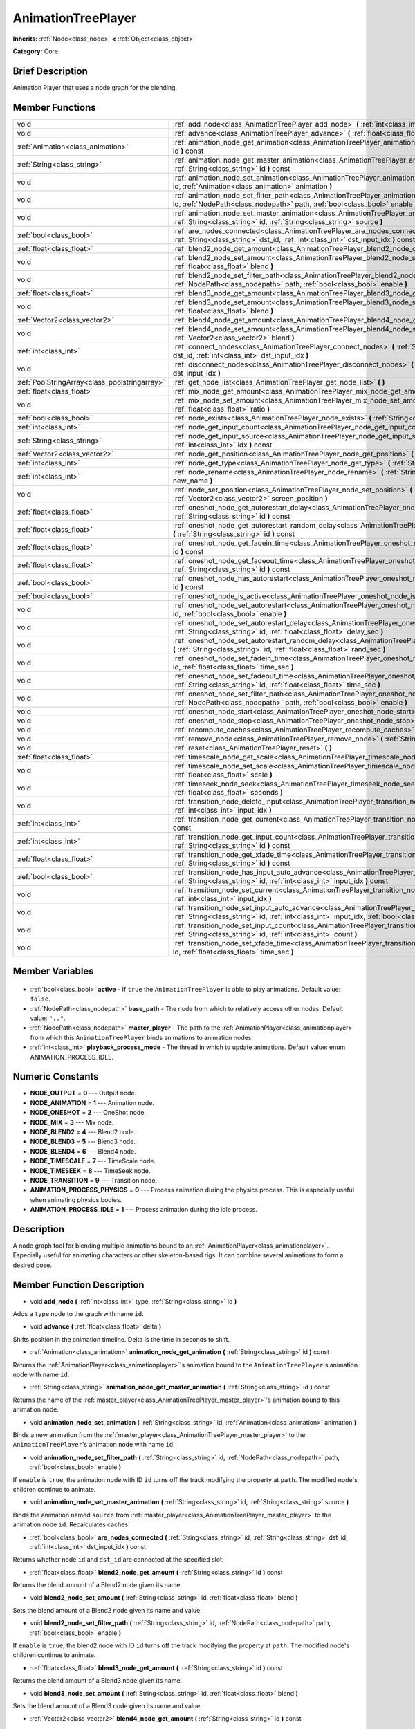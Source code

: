 .. Generated automatically by doc/tools/makerst.py in Godot's source tree.
.. DO NOT EDIT THIS FILE, but the AnimationTreePlayer.xml source instead.
.. The source is found in doc/classes or modules/<name>/doc_classes.

.. _class_AnimationTreePlayer:

AnimationTreePlayer
===================

**Inherits:** :ref:`Node<class_node>` **<** :ref:`Object<class_object>`

**Category:** Core

Brief Description
-----------------

Animation Player that uses a node graph for the blending.

Member Functions
----------------

+------------------------------------------------+-----------------------------------------------------------------------------------------------------------------------------------------------------------------------------------------------------------------------------+
| void                                           | :ref:`add_node<class_AnimationTreePlayer_add_node>` **(** :ref:`int<class_int>` type, :ref:`String<class_string>` id **)**                                                                                                  |
+------------------------------------------------+-----------------------------------------------------------------------------------------------------------------------------------------------------------------------------------------------------------------------------+
| void                                           | :ref:`advance<class_AnimationTreePlayer_advance>` **(** :ref:`float<class_float>` delta **)**                                                                                                                               |
+------------------------------------------------+-----------------------------------------------------------------------------------------------------------------------------------------------------------------------------------------------------------------------------+
| :ref:`Animation<class_animation>`              | :ref:`animation_node_get_animation<class_AnimationTreePlayer_animation_node_get_animation>` **(** :ref:`String<class_string>` id **)** const                                                                                |
+------------------------------------------------+-----------------------------------------------------------------------------------------------------------------------------------------------------------------------------------------------------------------------------+
| :ref:`String<class_string>`                    | :ref:`animation_node_get_master_animation<class_AnimationTreePlayer_animation_node_get_master_animation>` **(** :ref:`String<class_string>` id **)** const                                                                  |
+------------------------------------------------+-----------------------------------------------------------------------------------------------------------------------------------------------------------------------------------------------------------------------------+
| void                                           | :ref:`animation_node_set_animation<class_AnimationTreePlayer_animation_node_set_animation>` **(** :ref:`String<class_string>` id, :ref:`Animation<class_animation>` animation **)**                                         |
+------------------------------------------------+-----------------------------------------------------------------------------------------------------------------------------------------------------------------------------------------------------------------------------+
| void                                           | :ref:`animation_node_set_filter_path<class_AnimationTreePlayer_animation_node_set_filter_path>` **(** :ref:`String<class_string>` id, :ref:`NodePath<class_nodepath>` path, :ref:`bool<class_bool>` enable **)**            |
+------------------------------------------------+-----------------------------------------------------------------------------------------------------------------------------------------------------------------------------------------------------------------------------+
| void                                           | :ref:`animation_node_set_master_animation<class_AnimationTreePlayer_animation_node_set_master_animation>` **(** :ref:`String<class_string>` id, :ref:`String<class_string>` source **)**                                    |
+------------------------------------------------+-----------------------------------------------------------------------------------------------------------------------------------------------------------------------------------------------------------------------------+
| :ref:`bool<class_bool>`                        | :ref:`are_nodes_connected<class_AnimationTreePlayer_are_nodes_connected>` **(** :ref:`String<class_string>` id, :ref:`String<class_string>` dst_id, :ref:`int<class_int>` dst_input_idx **)** const                         |
+------------------------------------------------+-----------------------------------------------------------------------------------------------------------------------------------------------------------------------------------------------------------------------------+
| :ref:`float<class_float>`                      | :ref:`blend2_node_get_amount<class_AnimationTreePlayer_blend2_node_get_amount>` **(** :ref:`String<class_string>` id **)** const                                                                                            |
+------------------------------------------------+-----------------------------------------------------------------------------------------------------------------------------------------------------------------------------------------------------------------------------+
| void                                           | :ref:`blend2_node_set_amount<class_AnimationTreePlayer_blend2_node_set_amount>` **(** :ref:`String<class_string>` id, :ref:`float<class_float>` blend **)**                                                                 |
+------------------------------------------------+-----------------------------------------------------------------------------------------------------------------------------------------------------------------------------------------------------------------------------+
| void                                           | :ref:`blend2_node_set_filter_path<class_AnimationTreePlayer_blend2_node_set_filter_path>` **(** :ref:`String<class_string>` id, :ref:`NodePath<class_nodepath>` path, :ref:`bool<class_bool>` enable **)**                  |
+------------------------------------------------+-----------------------------------------------------------------------------------------------------------------------------------------------------------------------------------------------------------------------------+
| :ref:`float<class_float>`                      | :ref:`blend3_node_get_amount<class_AnimationTreePlayer_blend3_node_get_amount>` **(** :ref:`String<class_string>` id **)** const                                                                                            |
+------------------------------------------------+-----------------------------------------------------------------------------------------------------------------------------------------------------------------------------------------------------------------------------+
| void                                           | :ref:`blend3_node_set_amount<class_AnimationTreePlayer_blend3_node_set_amount>` **(** :ref:`String<class_string>` id, :ref:`float<class_float>` blend **)**                                                                 |
+------------------------------------------------+-----------------------------------------------------------------------------------------------------------------------------------------------------------------------------------------------------------------------------+
| :ref:`Vector2<class_vector2>`                  | :ref:`blend4_node_get_amount<class_AnimationTreePlayer_blend4_node_get_amount>` **(** :ref:`String<class_string>` id **)** const                                                                                            |
+------------------------------------------------+-----------------------------------------------------------------------------------------------------------------------------------------------------------------------------------------------------------------------------+
| void                                           | :ref:`blend4_node_set_amount<class_AnimationTreePlayer_blend4_node_set_amount>` **(** :ref:`String<class_string>` id, :ref:`Vector2<class_vector2>` blend **)**                                                             |
+------------------------------------------------+-----------------------------------------------------------------------------------------------------------------------------------------------------------------------------------------------------------------------------+
| :ref:`int<class_int>`                          | :ref:`connect_nodes<class_AnimationTreePlayer_connect_nodes>` **(** :ref:`String<class_string>` id, :ref:`String<class_string>` dst_id, :ref:`int<class_int>` dst_input_idx **)**                                           |
+------------------------------------------------+-----------------------------------------------------------------------------------------------------------------------------------------------------------------------------------------------------------------------------+
| void                                           | :ref:`disconnect_nodes<class_AnimationTreePlayer_disconnect_nodes>` **(** :ref:`String<class_string>` id, :ref:`int<class_int>` dst_input_idx **)**                                                                         |
+------------------------------------------------+-----------------------------------------------------------------------------------------------------------------------------------------------------------------------------------------------------------------------------+
| :ref:`PoolStringArray<class_poolstringarray>`  | :ref:`get_node_list<class_AnimationTreePlayer_get_node_list>` **(** **)**                                                                                                                                                   |
+------------------------------------------------+-----------------------------------------------------------------------------------------------------------------------------------------------------------------------------------------------------------------------------+
| :ref:`float<class_float>`                      | :ref:`mix_node_get_amount<class_AnimationTreePlayer_mix_node_get_amount>` **(** :ref:`String<class_string>` id **)** const                                                                                                  |
+------------------------------------------------+-----------------------------------------------------------------------------------------------------------------------------------------------------------------------------------------------------------------------------+
| void                                           | :ref:`mix_node_set_amount<class_AnimationTreePlayer_mix_node_set_amount>` **(** :ref:`String<class_string>` id, :ref:`float<class_float>` ratio **)**                                                                       |
+------------------------------------------------+-----------------------------------------------------------------------------------------------------------------------------------------------------------------------------------------------------------------------------+
| :ref:`bool<class_bool>`                        | :ref:`node_exists<class_AnimationTreePlayer_node_exists>` **(** :ref:`String<class_string>` node **)** const                                                                                                                |
+------------------------------------------------+-----------------------------------------------------------------------------------------------------------------------------------------------------------------------------------------------------------------------------+
| :ref:`int<class_int>`                          | :ref:`node_get_input_count<class_AnimationTreePlayer_node_get_input_count>` **(** :ref:`String<class_string>` id **)** const                                                                                                |
+------------------------------------------------+-----------------------------------------------------------------------------------------------------------------------------------------------------------------------------------------------------------------------------+
| :ref:`String<class_string>`                    | :ref:`node_get_input_source<class_AnimationTreePlayer_node_get_input_source>` **(** :ref:`String<class_string>` id, :ref:`int<class_int>` idx **)** const                                                                   |
+------------------------------------------------+-----------------------------------------------------------------------------------------------------------------------------------------------------------------------------------------------------------------------------+
| :ref:`Vector2<class_vector2>`                  | :ref:`node_get_position<class_AnimationTreePlayer_node_get_position>` **(** :ref:`String<class_string>` id **)** const                                                                                                      |
+------------------------------------------------+-----------------------------------------------------------------------------------------------------------------------------------------------------------------------------------------------------------------------------+
| :ref:`int<class_int>`                          | :ref:`node_get_type<class_AnimationTreePlayer_node_get_type>` **(** :ref:`String<class_string>` id **)** const                                                                                                              |
+------------------------------------------------+-----------------------------------------------------------------------------------------------------------------------------------------------------------------------------------------------------------------------------+
| :ref:`int<class_int>`                          | :ref:`node_rename<class_AnimationTreePlayer_node_rename>` **(** :ref:`String<class_string>` node, :ref:`String<class_string>` new_name **)**                                                                                |
+------------------------------------------------+-----------------------------------------------------------------------------------------------------------------------------------------------------------------------------------------------------------------------------+
| void                                           | :ref:`node_set_position<class_AnimationTreePlayer_node_set_position>` **(** :ref:`String<class_string>` id, :ref:`Vector2<class_vector2>` screen_position **)**                                                             |
+------------------------------------------------+-----------------------------------------------------------------------------------------------------------------------------------------------------------------------------------------------------------------------------+
| :ref:`float<class_float>`                      | :ref:`oneshot_node_get_autorestart_delay<class_AnimationTreePlayer_oneshot_node_get_autorestart_delay>` **(** :ref:`String<class_string>` id **)** const                                                                    |
+------------------------------------------------+-----------------------------------------------------------------------------------------------------------------------------------------------------------------------------------------------------------------------------+
| :ref:`float<class_float>`                      | :ref:`oneshot_node_get_autorestart_random_delay<class_AnimationTreePlayer_oneshot_node_get_autorestart_random_delay>` **(** :ref:`String<class_string>` id **)** const                                                      |
+------------------------------------------------+-----------------------------------------------------------------------------------------------------------------------------------------------------------------------------------------------------------------------------+
| :ref:`float<class_float>`                      | :ref:`oneshot_node_get_fadein_time<class_AnimationTreePlayer_oneshot_node_get_fadein_time>` **(** :ref:`String<class_string>` id **)** const                                                                                |
+------------------------------------------------+-----------------------------------------------------------------------------------------------------------------------------------------------------------------------------------------------------------------------------+
| :ref:`float<class_float>`                      | :ref:`oneshot_node_get_fadeout_time<class_AnimationTreePlayer_oneshot_node_get_fadeout_time>` **(** :ref:`String<class_string>` id **)** const                                                                              |
+------------------------------------------------+-----------------------------------------------------------------------------------------------------------------------------------------------------------------------------------------------------------------------------+
| :ref:`bool<class_bool>`                        | :ref:`oneshot_node_has_autorestart<class_AnimationTreePlayer_oneshot_node_has_autorestart>` **(** :ref:`String<class_string>` id **)** const                                                                                |
+------------------------------------------------+-----------------------------------------------------------------------------------------------------------------------------------------------------------------------------------------------------------------------------+
| :ref:`bool<class_bool>`                        | :ref:`oneshot_node_is_active<class_AnimationTreePlayer_oneshot_node_is_active>` **(** :ref:`String<class_string>` id **)** const                                                                                            |
+------------------------------------------------+-----------------------------------------------------------------------------------------------------------------------------------------------------------------------------------------------------------------------------+
| void                                           | :ref:`oneshot_node_set_autorestart<class_AnimationTreePlayer_oneshot_node_set_autorestart>` **(** :ref:`String<class_string>` id, :ref:`bool<class_bool>` enable **)**                                                      |
+------------------------------------------------+-----------------------------------------------------------------------------------------------------------------------------------------------------------------------------------------------------------------------------+
| void                                           | :ref:`oneshot_node_set_autorestart_delay<class_AnimationTreePlayer_oneshot_node_set_autorestart_delay>` **(** :ref:`String<class_string>` id, :ref:`float<class_float>` delay_sec **)**                                     |
+------------------------------------------------+-----------------------------------------------------------------------------------------------------------------------------------------------------------------------------------------------------------------------------+
| void                                           | :ref:`oneshot_node_set_autorestart_random_delay<class_AnimationTreePlayer_oneshot_node_set_autorestart_random_delay>` **(** :ref:`String<class_string>` id, :ref:`float<class_float>` rand_sec **)**                        |
+------------------------------------------------+-----------------------------------------------------------------------------------------------------------------------------------------------------------------------------------------------------------------------------+
| void                                           | :ref:`oneshot_node_set_fadein_time<class_AnimationTreePlayer_oneshot_node_set_fadein_time>` **(** :ref:`String<class_string>` id, :ref:`float<class_float>` time_sec **)**                                                  |
+------------------------------------------------+-----------------------------------------------------------------------------------------------------------------------------------------------------------------------------------------------------------------------------+
| void                                           | :ref:`oneshot_node_set_fadeout_time<class_AnimationTreePlayer_oneshot_node_set_fadeout_time>` **(** :ref:`String<class_string>` id, :ref:`float<class_float>` time_sec **)**                                                |
+------------------------------------------------+-----------------------------------------------------------------------------------------------------------------------------------------------------------------------------------------------------------------------------+
| void                                           | :ref:`oneshot_node_set_filter_path<class_AnimationTreePlayer_oneshot_node_set_filter_path>` **(** :ref:`String<class_string>` id, :ref:`NodePath<class_nodepath>` path, :ref:`bool<class_bool>` enable **)**                |
+------------------------------------------------+-----------------------------------------------------------------------------------------------------------------------------------------------------------------------------------------------------------------------------+
| void                                           | :ref:`oneshot_node_start<class_AnimationTreePlayer_oneshot_node_start>` **(** :ref:`String<class_string>` id **)**                                                                                                          |
+------------------------------------------------+-----------------------------------------------------------------------------------------------------------------------------------------------------------------------------------------------------------------------------+
| void                                           | :ref:`oneshot_node_stop<class_AnimationTreePlayer_oneshot_node_stop>` **(** :ref:`String<class_string>` id **)**                                                                                                            |
+------------------------------------------------+-----------------------------------------------------------------------------------------------------------------------------------------------------------------------------------------------------------------------------+
| void                                           | :ref:`recompute_caches<class_AnimationTreePlayer_recompute_caches>` **(** **)**                                                                                                                                             |
+------------------------------------------------+-----------------------------------------------------------------------------------------------------------------------------------------------------------------------------------------------------------------------------+
| void                                           | :ref:`remove_node<class_AnimationTreePlayer_remove_node>` **(** :ref:`String<class_string>` id **)**                                                                                                                        |
+------------------------------------------------+-----------------------------------------------------------------------------------------------------------------------------------------------------------------------------------------------------------------------------+
| void                                           | :ref:`reset<class_AnimationTreePlayer_reset>` **(** **)**                                                                                                                                                                   |
+------------------------------------------------+-----------------------------------------------------------------------------------------------------------------------------------------------------------------------------------------------------------------------------+
| :ref:`float<class_float>`                      | :ref:`timescale_node_get_scale<class_AnimationTreePlayer_timescale_node_get_scale>` **(** :ref:`String<class_string>` id **)** const                                                                                        |
+------------------------------------------------+-----------------------------------------------------------------------------------------------------------------------------------------------------------------------------------------------------------------------------+
| void                                           | :ref:`timescale_node_set_scale<class_AnimationTreePlayer_timescale_node_set_scale>` **(** :ref:`String<class_string>` id, :ref:`float<class_float>` scale **)**                                                             |
+------------------------------------------------+-----------------------------------------------------------------------------------------------------------------------------------------------------------------------------------------------------------------------------+
| void                                           | :ref:`timeseek_node_seek<class_AnimationTreePlayer_timeseek_node_seek>` **(** :ref:`String<class_string>` id, :ref:`float<class_float>` seconds **)**                                                                       |
+------------------------------------------------+-----------------------------------------------------------------------------------------------------------------------------------------------------------------------------------------------------------------------------+
| void                                           | :ref:`transition_node_delete_input<class_AnimationTreePlayer_transition_node_delete_input>` **(** :ref:`String<class_string>` id, :ref:`int<class_int>` input_idx **)**                                                     |
+------------------------------------------------+-----------------------------------------------------------------------------------------------------------------------------------------------------------------------------------------------------------------------------+
| :ref:`int<class_int>`                          | :ref:`transition_node_get_current<class_AnimationTreePlayer_transition_node_get_current>` **(** :ref:`String<class_string>` id **)** const                                                                                  |
+------------------------------------------------+-----------------------------------------------------------------------------------------------------------------------------------------------------------------------------------------------------------------------------+
| :ref:`int<class_int>`                          | :ref:`transition_node_get_input_count<class_AnimationTreePlayer_transition_node_get_input_count>` **(** :ref:`String<class_string>` id **)** const                                                                          |
+------------------------------------------------+-----------------------------------------------------------------------------------------------------------------------------------------------------------------------------------------------------------------------------+
| :ref:`float<class_float>`                      | :ref:`transition_node_get_xfade_time<class_AnimationTreePlayer_transition_node_get_xfade_time>` **(** :ref:`String<class_string>` id **)** const                                                                            |
+------------------------------------------------+-----------------------------------------------------------------------------------------------------------------------------------------------------------------------------------------------------------------------------+
| :ref:`bool<class_bool>`                        | :ref:`transition_node_has_input_auto_advance<class_AnimationTreePlayer_transition_node_has_input_auto_advance>` **(** :ref:`String<class_string>` id, :ref:`int<class_int>` input_idx **)** const                           |
+------------------------------------------------+-----------------------------------------------------------------------------------------------------------------------------------------------------------------------------------------------------------------------------+
| void                                           | :ref:`transition_node_set_current<class_AnimationTreePlayer_transition_node_set_current>` **(** :ref:`String<class_string>` id, :ref:`int<class_int>` input_idx **)**                                                       |
+------------------------------------------------+-----------------------------------------------------------------------------------------------------------------------------------------------------------------------------------------------------------------------------+
| void                                           | :ref:`transition_node_set_input_auto_advance<class_AnimationTreePlayer_transition_node_set_input_auto_advance>` **(** :ref:`String<class_string>` id, :ref:`int<class_int>` input_idx, :ref:`bool<class_bool>` enable **)** |
+------------------------------------------------+-----------------------------------------------------------------------------------------------------------------------------------------------------------------------------------------------------------------------------+
| void                                           | :ref:`transition_node_set_input_count<class_AnimationTreePlayer_transition_node_set_input_count>` **(** :ref:`String<class_string>` id, :ref:`int<class_int>` count **)**                                                   |
+------------------------------------------------+-----------------------------------------------------------------------------------------------------------------------------------------------------------------------------------------------------------------------------+
| void                                           | :ref:`transition_node_set_xfade_time<class_AnimationTreePlayer_transition_node_set_xfade_time>` **(** :ref:`String<class_string>` id, :ref:`float<class_float>` time_sec **)**                                              |
+------------------------------------------------+-----------------------------------------------------------------------------------------------------------------------------------------------------------------------------------------------------------------------------+

Member Variables
----------------

  .. _class_AnimationTreePlayer_active:

- :ref:`bool<class_bool>` **active** - If ``true`` the ``AnimationTreePlayer`` is able to play animations. Default value: ``false``.

  .. _class_AnimationTreePlayer_base_path:

- :ref:`NodePath<class_nodepath>` **base_path** - The node from which to relatively access other nodes. Default value: ``".."``.

  .. _class_AnimationTreePlayer_master_player:

- :ref:`NodePath<class_nodepath>` **master_player** - The path to the :ref:`AnimationPlayer<class_animationplayer>` from which this ``AnimationTreePlayer`` binds animations to animation nodes.

  .. _class_AnimationTreePlayer_playback_process_mode:

- :ref:`int<class_int>` **playback_process_mode** - The thread in which to update animations. Default value: enum ANIMATION_PROCESS_IDLE.


Numeric Constants
-----------------

- **NODE_OUTPUT** = **0** --- Output node.
- **NODE_ANIMATION** = **1** --- Animation node.
- **NODE_ONESHOT** = **2** --- OneShot node.
- **NODE_MIX** = **3** --- Mix node.
- **NODE_BLEND2** = **4** --- Blend2 node.
- **NODE_BLEND3** = **5** --- Blend3 node.
- **NODE_BLEND4** = **6** --- Blend4 node.
- **NODE_TIMESCALE** = **7** --- TimeScale node.
- **NODE_TIMESEEK** = **8** --- TimeSeek node.
- **NODE_TRANSITION** = **9** --- Transition node.
- **ANIMATION_PROCESS_PHYSICS** = **0** --- Process animation during the physics process. This is especially useful when animating physics bodies.
- **ANIMATION_PROCESS_IDLE** = **1** --- Process animation during the idle process.

Description
-----------

A node graph tool for blending multiple animations bound to an :ref:`AnimationPlayer<class_animationplayer>`. Especially useful for animating characters or other skeleton-based rigs. It can combine several animations to form a desired pose.

Member Function Description
---------------------------

.. _class_AnimationTreePlayer_add_node:

- void **add_node** **(** :ref:`int<class_int>` type, :ref:`String<class_string>` id **)**

Adds a ``type`` node to the graph with name ``id``.

.. _class_AnimationTreePlayer_advance:

- void **advance** **(** :ref:`float<class_float>` delta **)**

Shifts position in the animation timeline. Delta is the time in seconds to shift.

.. _class_AnimationTreePlayer_animation_node_get_animation:

- :ref:`Animation<class_animation>` **animation_node_get_animation** **(** :ref:`String<class_string>` id **)** const

Returns the :ref:`AnimationPlayer<class_animationplayer>`'s animation bound to the ``AnimationTreePlayer``'s animation node with name ``id``.

.. _class_AnimationTreePlayer_animation_node_get_master_animation:

- :ref:`String<class_string>` **animation_node_get_master_animation** **(** :ref:`String<class_string>` id **)** const

Returns the name of the :ref:`master_player<class_AnimationTreePlayer_master_player>`'s animation bound to this animation node.

.. _class_AnimationTreePlayer_animation_node_set_animation:

- void **animation_node_set_animation** **(** :ref:`String<class_string>` id, :ref:`Animation<class_animation>` animation **)**

Binds a new animation from the :ref:`master_player<class_AnimationTreePlayer_master_player>` to the ``AnimationTreePlayer``'s animation node with name ``id``.

.. _class_AnimationTreePlayer_animation_node_set_filter_path:

- void **animation_node_set_filter_path** **(** :ref:`String<class_string>` id, :ref:`NodePath<class_nodepath>` path, :ref:`bool<class_bool>` enable **)**

If ``enable`` is ``true``, the animation node with ID ``id`` turns off the track modifying the property at ``path``. The modified node's children continue to animate.

.. _class_AnimationTreePlayer_animation_node_set_master_animation:

- void **animation_node_set_master_animation** **(** :ref:`String<class_string>` id, :ref:`String<class_string>` source **)**

Binds the animation named ``source`` from :ref:`master_player<class_AnimationTreePlayer_master_player>` to the animation node ``id``. Recalculates caches.

.. _class_AnimationTreePlayer_are_nodes_connected:

- :ref:`bool<class_bool>` **are_nodes_connected** **(** :ref:`String<class_string>` id, :ref:`String<class_string>` dst_id, :ref:`int<class_int>` dst_input_idx **)** const

Returns whether node ``id`` and ``dst_id`` are connected at the specified slot.

.. _class_AnimationTreePlayer_blend2_node_get_amount:

- :ref:`float<class_float>` **blend2_node_get_amount** **(** :ref:`String<class_string>` id **)** const

Returns the blend amount of a Blend2 node given its name.

.. _class_AnimationTreePlayer_blend2_node_set_amount:

- void **blend2_node_set_amount** **(** :ref:`String<class_string>` id, :ref:`float<class_float>` blend **)**

Sets the blend amount of a Blend2 node given its name and value.

.. _class_AnimationTreePlayer_blend2_node_set_filter_path:

- void **blend2_node_set_filter_path** **(** :ref:`String<class_string>` id, :ref:`NodePath<class_nodepath>` path, :ref:`bool<class_bool>` enable **)**

If ``enable`` is ``true``, the blend2 node with ID ``id`` turns off the track modifying the property at ``path``. The modified node's children continue to animate.

.. _class_AnimationTreePlayer_blend3_node_get_amount:

- :ref:`float<class_float>` **blend3_node_get_amount** **(** :ref:`String<class_string>` id **)** const

Returns the blend amount of a Blend3 node given its name.

.. _class_AnimationTreePlayer_blend3_node_set_amount:

- void **blend3_node_set_amount** **(** :ref:`String<class_string>` id, :ref:`float<class_float>` blend **)**

Sets the blend amount of a Blend3 node given its name and value.

.. _class_AnimationTreePlayer_blend4_node_get_amount:

- :ref:`Vector2<class_vector2>` **blend4_node_get_amount** **(** :ref:`String<class_string>` id **)** const

Returns the blend amount of a Blend4 node given its name.

.. _class_AnimationTreePlayer_blend4_node_set_amount:

- void **blend4_node_set_amount** **(** :ref:`String<class_string>` id, :ref:`Vector2<class_vector2>` blend **)**

Sets the blend amount of a Blend4 node given its name and value.

.. _class_AnimationTreePlayer_connect_nodes:

- :ref:`int<class_int>` **connect_nodes** **(** :ref:`String<class_string>` id, :ref:`String<class_string>` dst_id, :ref:`int<class_int>` dst_input_idx **)**

Connects node ``id`` to ``dst_id`` at the specified input slot.

.. _class_AnimationTreePlayer_disconnect_nodes:

- void **disconnect_nodes** **(** :ref:`String<class_string>` id, :ref:`int<class_int>` dst_input_idx **)**

Disconnects nodes connected to ``id`` at the specified input slot.

.. _class_AnimationTreePlayer_get_node_list:

- :ref:`PoolStringArray<class_poolstringarray>` **get_node_list** **(** **)**

Returns a PoolStringArray containing the name of all nodes.

.. _class_AnimationTreePlayer_mix_node_get_amount:

- :ref:`float<class_float>` **mix_node_get_amount** **(** :ref:`String<class_string>` id **)** const

Returns mix amount of a Mix node given its name.

.. _class_AnimationTreePlayer_mix_node_set_amount:

- void **mix_node_set_amount** **(** :ref:`String<class_string>` id, :ref:`float<class_float>` ratio **)**

Sets mix amount of a Mix node given its name and value.

.. _class_AnimationTreePlayer_node_exists:

- :ref:`bool<class_bool>` **node_exists** **(** :ref:`String<class_string>` node **)** const

Check if a node exists (by name).

.. _class_AnimationTreePlayer_node_get_input_count:

- :ref:`int<class_int>` **node_get_input_count** **(** :ref:`String<class_string>` id **)** const

Return the input count for a given node. Different types of nodes have different amount of inputs.

.. _class_AnimationTreePlayer_node_get_input_source:

- :ref:`String<class_string>` **node_get_input_source** **(** :ref:`String<class_string>` id, :ref:`int<class_int>` idx **)** const

Return the input source for a given node input.

.. _class_AnimationTreePlayer_node_get_position:

- :ref:`Vector2<class_vector2>` **node_get_position** **(** :ref:`String<class_string>` id **)** const

Returns position of a node in the graph given its name.

.. _class_AnimationTreePlayer_node_get_type:

- :ref:`int<class_int>` **node_get_type** **(** :ref:`String<class_string>` id **)** const

Get the node type, will return from NODE\_\* enum.

.. _class_AnimationTreePlayer_node_rename:

- :ref:`int<class_int>` **node_rename** **(** :ref:`String<class_string>` node, :ref:`String<class_string>` new_name **)**

Rename a node in the graph.

.. _class_AnimationTreePlayer_node_set_position:

- void **node_set_position** **(** :ref:`String<class_string>` id, :ref:`Vector2<class_vector2>` screen_position **)**

Sets position of a node in the graph given its name and position.

.. _class_AnimationTreePlayer_oneshot_node_get_autorestart_delay:

- :ref:`float<class_float>` **oneshot_node_get_autorestart_delay** **(** :ref:`String<class_string>` id **)** const

Returns autostart delay of a OneShot node given its name.

.. _class_AnimationTreePlayer_oneshot_node_get_autorestart_random_delay:

- :ref:`float<class_float>` **oneshot_node_get_autorestart_random_delay** **(** :ref:`String<class_string>` id **)** const

Returns autostart random delay of a OneShot node given its name.

.. _class_AnimationTreePlayer_oneshot_node_get_fadein_time:

- :ref:`float<class_float>` **oneshot_node_get_fadein_time** **(** :ref:`String<class_string>` id **)** const

Returns fade in time of a OneShot node given its name.

.. _class_AnimationTreePlayer_oneshot_node_get_fadeout_time:

- :ref:`float<class_float>` **oneshot_node_get_fadeout_time** **(** :ref:`String<class_string>` id **)** const

Returns fade out time of a OneShot node given its name.

.. _class_AnimationTreePlayer_oneshot_node_has_autorestart:

- :ref:`bool<class_bool>` **oneshot_node_has_autorestart** **(** :ref:`String<class_string>` id **)** const

Returns whether a OneShot node will auto restart given its name.

.. _class_AnimationTreePlayer_oneshot_node_is_active:

- :ref:`bool<class_bool>` **oneshot_node_is_active** **(** :ref:`String<class_string>` id **)** const

Returns whether a OneShot node is active given its name.

.. _class_AnimationTreePlayer_oneshot_node_set_autorestart:

- void **oneshot_node_set_autorestart** **(** :ref:`String<class_string>` id, :ref:`bool<class_bool>` enable **)**

Sets autorestart property of a OneShot node given its name and value.

.. _class_AnimationTreePlayer_oneshot_node_set_autorestart_delay:

- void **oneshot_node_set_autorestart_delay** **(** :ref:`String<class_string>` id, :ref:`float<class_float>` delay_sec **)**

Sets autorestart delay of a OneShot node given its name and value in seconds.

.. _class_AnimationTreePlayer_oneshot_node_set_autorestart_random_delay:

- void **oneshot_node_set_autorestart_random_delay** **(** :ref:`String<class_string>` id, :ref:`float<class_float>` rand_sec **)**

Sets autorestart random delay of a OneShot node given its name and value in seconds.

.. _class_AnimationTreePlayer_oneshot_node_set_fadein_time:

- void **oneshot_node_set_fadein_time** **(** :ref:`String<class_string>` id, :ref:`float<class_float>` time_sec **)**

Sets fade in time of a OneShot node given its name and value in seconds.

.. _class_AnimationTreePlayer_oneshot_node_set_fadeout_time:

- void **oneshot_node_set_fadeout_time** **(** :ref:`String<class_string>` id, :ref:`float<class_float>` time_sec **)**

Sets fade out time of a OneShot node given its name and value in seconds.

.. _class_AnimationTreePlayer_oneshot_node_set_filter_path:

- void **oneshot_node_set_filter_path** **(** :ref:`String<class_string>` id, :ref:`NodePath<class_nodepath>` path, :ref:`bool<class_bool>` enable **)**

If ``enable`` is ``true``, the oneshot node with ID ``id`` turns off the track modifying the property at ``path``. The modified node's children continue to animate.

.. _class_AnimationTreePlayer_oneshot_node_start:

- void **oneshot_node_start** **(** :ref:`String<class_string>` id **)**

Starts a OneShot node given its name.

.. _class_AnimationTreePlayer_oneshot_node_stop:

- void **oneshot_node_stop** **(** :ref:`String<class_string>` id **)**

Stops the OneShot node with name ``id``.

.. _class_AnimationTreePlayer_recompute_caches:

- void **recompute_caches** **(** **)**

Manually recalculates the cache of track information generated from animation nodes. Needed when external sources modify the animation nodes' state.

.. _class_AnimationTreePlayer_remove_node:

- void **remove_node** **(** :ref:`String<class_string>` id **)**

Removes the animation node with name ``id``.

.. _class_AnimationTreePlayer_reset:

- void **reset** **(** **)**

Resets this AnimationTreePlayer.

.. _class_AnimationTreePlayer_timescale_node_get_scale:

- :ref:`float<class_float>` **timescale_node_get_scale** **(** :ref:`String<class_string>` id **)** const

Returns time scale value of the TimeScale node with name ``id``.

.. _class_AnimationTreePlayer_timescale_node_set_scale:

- void **timescale_node_set_scale** **(** :ref:`String<class_string>` id, :ref:`float<class_float>` scale **)**

Sets the time scale of the TimeScale node with name ``id`` to ``scale``.

.. _class_AnimationTreePlayer_timeseek_node_seek:

- void **timeseek_node_seek** **(** :ref:`String<class_string>` id, :ref:`float<class_float>` seconds **)**

Sets the time seek value of the TimeSeek node with name ``id`` to ``seconds``

.. _class_AnimationTreePlayer_transition_node_delete_input:

- void **transition_node_delete_input** **(** :ref:`String<class_string>` id, :ref:`int<class_int>` input_idx **)**

Deletes the input at ``input_idx`` for the transition node with name ``id``.

.. _class_AnimationTreePlayer_transition_node_get_current:

- :ref:`int<class_int>` **transition_node_get_current** **(** :ref:`String<class_string>` id **)** const

Returns the index of the currently evaluated input for the transition node with name ``id``.

.. _class_AnimationTreePlayer_transition_node_get_input_count:

- :ref:`int<class_int>` **transition_node_get_input_count** **(** :ref:`String<class_string>` id **)** const

Returns the number of inputs for the transition node with name ``id``.

.. _class_AnimationTreePlayer_transition_node_get_xfade_time:

- :ref:`float<class_float>` **transition_node_get_xfade_time** **(** :ref:`String<class_string>` id **)** const

Returns the cross fade time for the transition node with name ``id``.

.. _class_AnimationTreePlayer_transition_node_has_input_auto_advance:

- :ref:`bool<class_bool>` **transition_node_has_input_auto_advance** **(** :ref:`String<class_string>` id, :ref:`int<class_int>` input_idx **)** const

Returns ``true`` if the input at ``input_idx`` on transition node with name ``id`` is set to automatically advance to the next input upon completion.

.. _class_AnimationTreePlayer_transition_node_set_current:

- void **transition_node_set_current** **(** :ref:`String<class_string>` id, :ref:`int<class_int>` input_idx **)**

The transition node with name ``id`` sets its current input at ``input_idx``.

.. _class_AnimationTreePlayer_transition_node_set_input_auto_advance:

- void **transition_node_set_input_auto_advance** **(** :ref:`String<class_string>` id, :ref:`int<class_int>` input_idx, :ref:`bool<class_bool>` enable **)**

The transition node with name ``id`` advances to its next input automatically when the input at ``input_idx`` completes.

.. _class_AnimationTreePlayer_transition_node_set_input_count:

- void **transition_node_set_input_count** **(** :ref:`String<class_string>` id, :ref:`int<class_int>` count **)**

Resizes the number of inputs available for the transition node with name ``id``.

.. _class_AnimationTreePlayer_transition_node_set_xfade_time:

- void **transition_node_set_xfade_time** **(** :ref:`String<class_string>` id, :ref:`float<class_float>` time_sec **)**

The transition node with name ``id`` sets its cross fade time to ``time_sec``.


